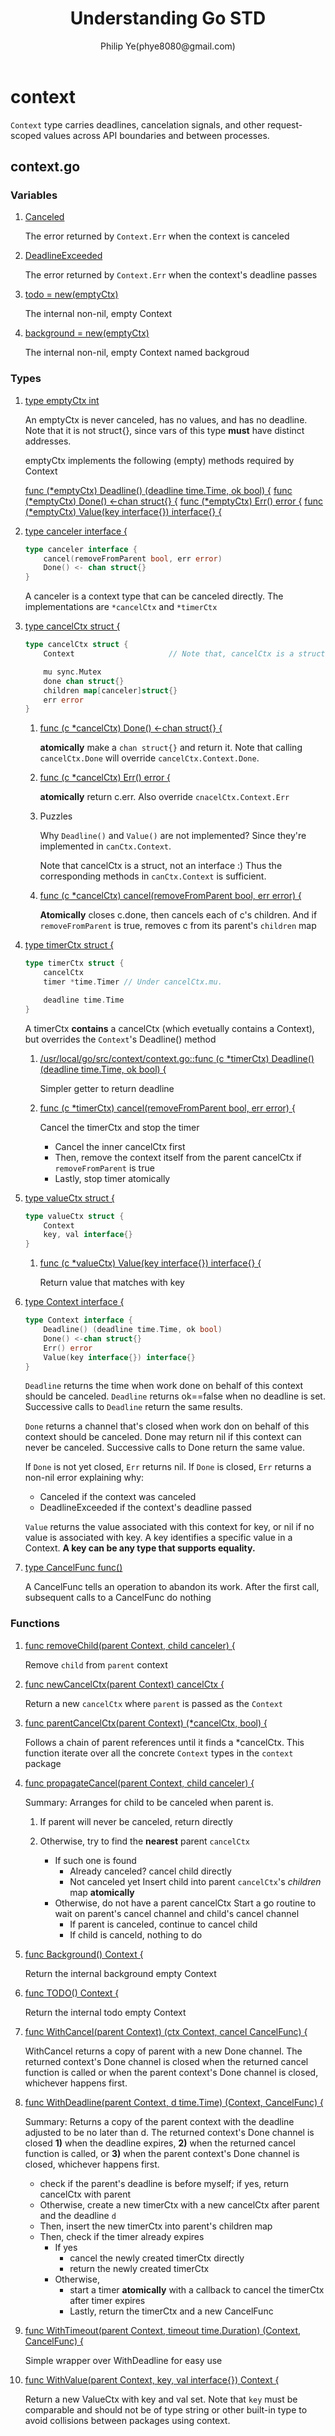 #+Title: Understanding Go STD
#+Author: Philip Ye(phye8080@gmail.com)
#+STARTUP: overview
#+STARTUP: hidestars

* context
  ~Context~ type carries deadlines, cancelation signals, and other
  request-scoped values across API boundaries and between processes. 

** context.go
*** Variables
**** [[file:/usr/local/go/src/context/context.go::var%20Canceled%20%3D%20errors.New("context%20canceled")][Canceled]]
     The error returned by ~Context.Err~ when the context is canceled

**** [[file:/usr/local/go/src/context/context.go::var%20DeadlineExceeded%20error%20%3D%20deadlineExceededError{}][DeadlineExceeded]]
     The error returned by ~Context.Err~ when the context's deadline passes

**** [[file:/usr/local/go/src/context/context.go::todo%20%3D%20new(emptyCtx)][todo = new(emptyCtx)]]
     The internal non-nil, empty Context
  
**** [[file:/usr/local/go/src/context/context.go::background%20%3D%20new(emptyCtx)][background = new(emptyCtx)]]
     The internal non-nil, empty Context named backgroud

*** Types
**** [[file:/usr/local/go/src/context/context.go::type%20emptyCtx%20int][type emptyCtx int]]
     An emptyCtx is never canceled, has no values, and has no deadline. Note that
     it is not struct{}, since vars of this type *must* have distinct addresses. 

     emptyCtx implements the following (empty) methods required by Context

     [[file:/usr/local/go/src/context/context.go::func%20(*emptyCtx)%20Deadline()%20(deadline%20time.Time,%20ok%20bool)%20{][func (*emptyCtx) Deadline() (deadline time.Time, ok bool) {]]
     [[file:/usr/local/go/src/context/context.go::func%20(*emptyCtx)%20Done()%20<-chan%20struct{}%20{][func (*emptyCtx) Done() <-chan struct{} {]]
     [[file:/usr/local/go/src/context/context.go::func%20(*emptyCtx)%20Err()%20error%20{][func (*emptyCtx) Err() error {]]
     [[file:/usr/local/go/src/context/context.go::func%20(*emptyCtx)%20Value(key%20interface{})%20interface{}%20{][func (*emptyCtx) Value(key interface{}) interface{} {]]

**** [[file:/usr/local/go/src/context/context.go::type%20canceler%20interface%20{][type canceler interface {]]
     #+begin_src go
     type canceler interface {
         cancel(removeFromParent bool, err error)
         Done() <- chan struct{}
     }
     #+end_src
     A canceler is a context type that can be canceled directly. The
     implementations are ~*cancelCtx~ and ~*timerCtx~

**** [[file:/usr/local/go/src/context/context.go::type%20cancelCtx%20struct%20{][type cancelCtx struct {]]
     #+begin_src go
     type cancelCtx struct {
         Context                     // Note that, cancelCtx is a struct, not interface :)

         mu sync.Mutex
         done chan struct{}
         children map[canceler]struct{}
         err error
     }
     #+end_src

***** [[file:/usr/local/go/src/context/context.go::func%20(c%20*cancelCtx)%20Done()%20<-chan%20struct{}%20{][func (c *cancelCtx) Done() <-chan struct{} {]]
      *atomically* make a ~chan struct{}~ and return it. Note that calling
      ~cancelCtx.Done~ will override ~cancelCtx.Context.Done~. 

***** [[file:/usr/local/go/src/context/context.go::func%20(c%20*cancelCtx)%20Err()%20error%20{][func (c *cancelCtx) Err() error {]]
      *atomically* return c.err. Also override ~cnacelCtx.Context.Err~ 

***** Puzzles
      Why ~Deadline()~ and ~Value()~ are not implemented? 
      Since they're implemented in ~canCtx.Context~. 

      Note that cancelCtx is a struct, not an interface :) Thus the
      corresponding methods in ~canCtx.Context~ is sufficient.

***** [[file:/usr/local/go/src/context/context.go::func%20(c%20*cancelCtx)%20cancel(removeFromParent%20bool,%20err%20error)%20{][func (c *cancelCtx) cancel(removeFromParent bool, err error) {]]
      *Atomically* closes c.done, then cancels each of c's children. And if
      ~removeFromParent~ is true, removes c from its parent's ~children~ map
      
**** [[file:/usr/local/go/src/context/context.go::type%20timerCtx%20struct%20{][type timerCtx struct {]]
     #+begin_src go
     type timerCtx struct {
         cancelCtx
         timer *time.Timer // Under cancelCtx.mu.

         deadline time.Time
     }
     #+end_src

     A timerCtx *contains* a cancelCtx (which evetually contains a Context), but
     overrides the ~Context~'s Deadline() method

***** [[file:/usr/local/go/src/context/context.go::func%20(c%20*timerCtx)%20Deadline()%20(deadline%20time.Time,%20ok%20bool)%20{][/usr/local/go/src/context/context.go::func (c *timerCtx) Deadline() (deadline time.Time, ok bool) {]]
      Simpler getter to return deadline

***** [[file:/usr/local/go/src/context/context.go::func%20(c%20*timerCtx)%20cancel(removeFromParent%20bool,%20err%20error)%20{][func (c *timerCtx) cancel(removeFromParent bool, err error) {]]
      Cancel the timerCtx and stop the timer
      - Cancel the inner cancelCtx first
      - Then, remove the context itself from the parent cancelCtx if
        ~removeFromParent~ is true
      - Lastly, stop timer atomically

**** [[file:/usr/local/go/src/context/context.go::type%20valueCtx%20struct%20{][type valueCtx struct {]]
     #+begin_src go
     type valueCtx struct {
         Context
         key, val interface{}
     }
     #+end_src

***** [[file:/usr/local/go/src/context/context.go::func%20(c%20*valueCtx)%20Value(key%20interface{})%20interface{}%20{][func (c *valueCtx) Value(key interface{}) interface{} {]]
      Return value that matches with key


**** [[file:/usr/local/go/src/context/context.go::type%20Context%20interface%20{][type Context interface {]]
     #+begin_src go
     type Context interface {
         Deadline() (deadline time.Time, ok bool)
         Done() <-chan struct{}
         Err() error
         Value(key interface{}) interface{}
     }
     #+end_src
     
     ~Deadline~ returns the time when work done on behalf of this context
     should be canceled. ~Deadline~ returns ok==false when no deadline is
     set. Successive calls to ~Deadline~ return the same results. 
     
     ~Done~ returns a channel that's closed when work don on behalf of this
     context should be canceled. Done may return nil if this context can never be
     canceled. Successive calls to Done return the same value.
     
     If ~Done~ is not yet closed, ~Err~ returns nil. If ~Done~ is closed, ~Err~
     returns a non-nil error explaining why: 

       - Canceled if the context was canceled
       - DeadlineExceeded if the context's deadline passed
       
     ~Value~ returns the value associated with this context for key, or nil if no
     value is associated with key. A key identifies a specific value in a
     Context. *A key can be any type that supports equality.*

**** [[file:/usr/local/go/src/context/context.go::type%20CancelFunc%20func()][type CancelFunc func()]]
     A CancelFunc tells an operation to abandon its work. After the first call,
     subsequent calls to a CancelFunc do nothing
     
*** Functions
**** [[file:/usr/local/go/src/context/context.go::func%20removeChild(parent%20Context,%20child%20canceler)%20{][func removeChild(parent Context, child canceler) {]]
     Remove ~child~ from ~parent~ context

**** [[file:/usr/local/go/src/context/context.go::func%20newCancelCtx(parent%20Context)%20cancelCtx%20{][func newCancelCtx(parent Context) cancelCtx {]]
     Return a new ~cancelCtx~ where ~parent~ is passed as the ~Context~ 

**** [[file:/usr/local/go/src/context/context.go::func%20parentCancelCtx(parent%20Context)%20(*cancelCtx,%20bool)%20{][func parentCancelCtx(parent Context) (*cancelCtx, bool) {]]
     Follows a chain of parent references until it finds a *cancelCtx. This
     function iterate over all the concrete ~Context~ types in the =context=
     package

**** [[file:/usr/local/go/src/context/context.go::func%20propagateCancel(parent%20Context,%20child%20canceler)%20{][func propagateCancel(parent Context, child canceler) {]]
     Summary: Arranges for child to be canceled when parent is. 
     1. If parent will never be canceled, return directly

     2. Otherwise, try to find the *nearest* parent ~cancelCtx~
        - If such one is found
          - Already canceled? 
            cancel child directly
          - Not canceled yet
            Insert child into parent ~cancelCtx~'s /children/ map *atomically*
        - Otherwise, do not have a parent cancelCtx
          Start a go routine to wait on parent's cancel channel and child's
          cancel channel
          - If parent is canceled, continue to cancel child
          - If child is canceld, nothing to do

            
**** [[file:/usr/local/go/src/context/context.go::func%20Background()%20Context%20{][func Background() Context {]]
     Return the internal background empty Context

**** [[file:/usr/local/go/src/context/context.go::func%20TODO()%20Context%20{][func TODO() Context {]]
     Return the internal todo empty Context

**** [[file:/usr/local/go/src/context/context.go::func%20WithCancel(parent%20Context)%20(ctx%20Context,%20cancel%20CancelFunc)%20{][func WithCancel(parent Context) (ctx Context, cancel CancelFunc) {]]
     WithCancel returns a copy of parent with a new Done channel. The returned
     context's Done channel is closed when the returned cancel function is
     called or when the parent context's Done channel is closed, whichever
     happens first. 

**** [[file:/usr/local/go/src/context/context.go::func%20WithDeadline(parent%20Context,%20d%20time.Time)%20(Context,%20CancelFunc)%20{][func WithDeadline(parent Context, d time.Time) (Context, CancelFunc) {]]
     Summary: Returns a copy of the parent context with the deadline adjusted to
     be no later than d. The returned context's Done channel is closed *1)* when
     the deadline expires, *2)* when the returned cancel function is called, or
     *3)* when the parent context's Done channel is closed, whichever happens
     first.  

     - check if the parent's deadline is before myself; if yes, return
       cancelCtx with parent
     - Otherwise, create a new timerCtx with a new cancelCtx after parent and
       the deadline ~d~
     - Then, insert the new timerCtx into parent's children map
     - Then, check if the timer already expires
       - If yes 
         - cancel the newly created timerCtx directly
         - return the newly created timerCtx
       - Otherwise,
         - start a timer *atomically* with a callback to cancel the timerCtx
           after timer expires
         - Lastly, return the timerCtx and a new CancelFunc

**** [[file:/usr/local/go/src/context/context.go::func%20WithTimeout(parent%20Context,%20timeout%20time.Duration)%20(Context,%20CancelFunc)%20{][func WithTimeout(parent Context, timeout time.Duration) (Context, CancelFunc) {]]
     Simple wrapper over WithDeadline for easy use

**** [[file:/usr/local/go/src/context/context.go::func%20WithValue(parent%20Context,%20key,%20val%20interface{})%20Context%20{][func WithValue(parent Context, key, val interface{}) Context {]]
     Return a new ValueCtx with key and val set. Note that ~key~ must be
     comparable and should not be of type string or other built-in type to avoid
     collisions between packages using context. 
* net 
** mac.go                                                                       :mac:
*** Types
**** [[file:/usr/local/go/src/net/mac.go::type%20HardwareAddr%20%5B%5Dbyte][HardwareAddr]]
     HardwareAddr represents a physical address
     
***** [[file:/usr/local/go/src/net/mac.go::func%20(a%20HardwareAddr)%20String()%20string%20{][String()]]
      Convert internal physical addr to human readable

***** [[file:/usr/local/go/src/net/mac.go::func%20ParseMAC(s%20string)%20(hw%20HardwareAddr,%20err%20error)%20{][ParseMAC(s string)]]
      Convert human readable MAC to internal byte slice based MAC
      Note that normally MAC address are of 6 bytes, however, there're also [[file:/usr/local/go/src/net/mac.go::/%2001:23:45:67:89:ab:cd:ef][8
      bytes]] and [[file:/usr/local/go/src/net/mac.go::/%2001:23:45:67:89:ab:cd:ef:00:00:01:23:45:67:89:ab:cd:ef:00:00][20 bytes]] MAC 

** ip.go
*** Types
**** [[file:/usr/local/go/src/net/ip.go::type%20IP%20\%5B%5Dbyte][IP]]                                                                         :ip:
     IP is a single IP address, which can either by IPv4 or IPv6. 

***** [[file:/usr/local/go/src/net/ip.go::var%20v4InV6Prefix%20%3D%20%5B%5Dbyte{0,%200,%200,%200,%200,%200,%200,%200,%200,%200,%200xff,%200xff}][v4InV6Prefix (10 zeros, 2 0xFFs)]] 
      Note that IPv4 can be converted to IPv6 address by adding a canonical

***** [[file:/usr/local/go/src/net/ip.go::func%20(ip%20IP)%20Equal(x%20IP)%20bool%20{][func (ip IP) Equal(x IP) bool {]]
      Compare if two IP are equal (taking IPv4 and IPv6 comparison into consideration)

***** [[file:/usr/local/go/src/net/ip.go::func%20(ip%20IP)%20To4()%20IP%20{][func (ip IP) To4() IP {]]
***** [[file:/usr/local/go/src/net/ip.go::func%20(ip%20IP)%20To16()%20IP%20{][func (ip IP) To16() IP {]]
      Two utils to convert IP to v4 or v6

***** [[file:/usr/local/go/src/net/ip.go::func%20(ip%20IP)%20Mask(mask%20IPMask)%20IP%20{][func (ip IP) Mask(mask IPMask) IP {]]
      Return the result of masking the IP address ip with mask
    
***** [[file:/usr/local/go/src/net/ip.go::func%20(ip%20IP)%20String()%20string%20{][func (ip IP) String() string {]]
      Return the string form of the IP address ip:
        - "<nil>", if ip has length 0
        - dotted form, for an IPv4 address
        - colon form: for IPv6
        - hexadecimal form of IP, without punctuation, if no other cases apply

***** [[file:/usr/local/go/src/net/ip.go::func%20(ip%20IP)%20MarshalText()%20(\%5B%5Dbyte,%20error)%20{][func (ip *IP) MarshalText()]]
      Implements the encoding.TextMarshaler interface, *the encoding is the same as
      returned by String*. 

***** [[file:/usr/local/go/src/net/ip.go::func%20(ip%20*IP)%20UnmarshalText(text%20%5B%5Dbyte)%20error%20{][func (ip *IP) UnmarshalText(text {}byte) error]]
      Implements the encoding.TextUnmarshaler interface, the IP address should be
      in dot form (for v4) or colon form (for v6)

**** [[file:/usr/local/go/src/net/ip.go::type%20IPMask%20\%5B%5Dbyte][IPMask]]                                                                     :ipmask:
***** [[file:/usr/local/go/src/net/ip.go::func%20(m%20IPMask)%20Size()%20(ones,%20bits%20int)%20{][func (m IPMask) Size() (ones, bits int) {]]
      Return number of leading ones and total bits in the mask

***** [[file:/usr/local/go/src/net/ip.go::func%20(m%20IPMask)%20String()%20string%20{][func (m IPMask) String() string {]]
      Return the hexadecimal form of IP, without punctuation

**** [[file:/usr/local/go/src/net/ip.go::type%20IPNet%20struct%20{][IPNet]]                                                                      :ipnet:
     IPNet represents an IP network with IP and IPMask

***** [[file:/usr/local/go/src/net/ip.go::func%20(n%20*IPNet)%20Contains(ip%20IP)%20bool%20{][func (n *IPNet) Contains(ip IP) bool {]]
      Returns whether the network includes ip

***** [[file:/usr/local/go/src/net/ip.go::func%20(n%20*IPNet)%20String()%20string%20{][func (n *IPNet) String() string {]]
      Returns the CIDR notation of n like "192.0.2.1/24", or "2001:db8::/48". Note
      that if the network is not in the canonical form, it will return mask as
      hexadecimal form without punctuation like "198.51.100.1/c000ff00"

*** Functions 
**** [[file:/usr/local/go/src/net/ip.go::func%20CIDRMask(ones,%20bits%20int)%20IPMask%20{][CIDRMask]] returns an IPMask 

**** [[file:/usr/local/go/src/net/ip.go::func%20ParseIP(s%20string)%20IP%20{][func ParseIP(s string) IP {]]
     Parse s as an IP address, returning the result. Support both IPv4 and IPv6.
   
**** [[file:/usr/local/go/src/net/ip.go::func%20ParseCIDR(s%20string)%20(IP,%20*IPNet,%20error)%20{][func ParseCIDR(s string) (IP, *IPNet, error) {]]
     Parses s as a CIDR notation IP address and prefix length, returns the IP
     address and the network implied by the IP and prefix length. 

**** TODO [[file:/usr/local/go/src/net/ip.go::func%20parseIPv6(s%20string,%20zoneAllowed%20bool)%20(ip%20IP,%20zone%20string)%20{][parseIPv6]]
     Parse IPv6 address

** lookup.go
*** Variables
**** [[file:/usr/local/go/src/net/ip.go::func%20(ip%20IP)%20MarshalText()%20(%5B%5Dbyte,%20error)%20{][dnsWaitGroup]]
     A internal wait group to wait for all goroutines to finish
    
**** [[file:/usr/local/go/src/net/lookup.go::var%20DefaultResolver%20%3D%20&Resolver{}][DefaultResolver]]
     Default *package-level* Lookup functions and by Dialers without a specified
     Resolver 
   
*** Types
**** [[file:/usr/local/go/src/net/lookup.go::type%20Resolver%20struct%20{][type Resolver struct {]]
     A ~Resolver~ looks up names and numbers. 

     #+begin_src go
     type Resolver struct {
         PreferGo bool
         StrictErrors bool
         Dial func(ctx context.Context, network, address string) (Conn, error)
     }
     #+end_src
     
     Note that the ~Dial~ function optionally specifies an alternate dialer for
     use by Go's built-in DNS resolver to make TCP and UDP connections to DNS
     services. 
     
**** [[file:/usr/local/go/src/net/lookup.go::func%20(r%20*Resolver)%20LookupHost(ctx%20context.Context,%20host%20string)%20(addrs%20%5B%5Dstring,%20err%20error)%20{][func (r *Resolver) LookupHost(ctx context.Context, hsot string) (addrs {}string, err error)]]
     Looks up the given host using the local resolver, note that *either IP
     address or hostname is supported* 

*** Functions
**** [[file:/usr/local/go/src/net/lookup.go::func%20lookupProtocolMap(name%20string)%20(int,%20error)%20{][func lookupProtocolMap(name string) (int, error) {]]
     Given protocol name, return protocol number
    
**** [[file:/usr/local/go/src/net/lookup.go::func%20lookupPortMap(network,%20service%20string)%20(port%20int,%20error%20error)%20{][func lookupPortMap(network, service string) (port int, error error) {]]
     Given network(tcp or udp) and service name(http, https .etc), return the
     corresponding default port number

**** [[file:/usr/local/go/src/net/lookup.go::func%20LookupHost(host%20string)%20(addrs%20%5B%5Dstring,%20err%20error)%20{][func LookupHost(host string) (addrs {}string, err error)]]
     looks up the given host using the local resolver. 
  